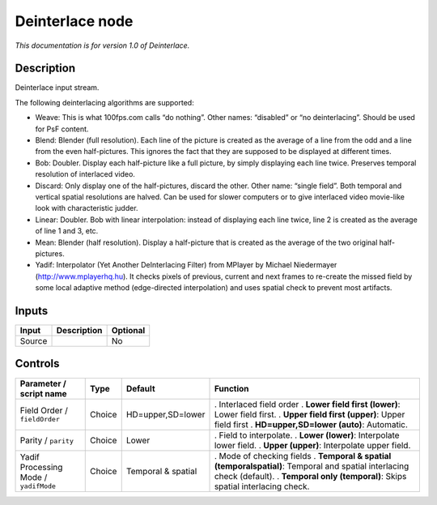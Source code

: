 .. _net.sf.openfx.Deinterlace:

Deinterlace node
================

|pluginIcon| 

*This documentation is for version 1.0 of Deinterlace.*

Description
-----------

Deinterlace input stream.

The following deinterlacing algorithms are supported:

- Weave: This is what 100fps.com calls “do nothing”. Other names: “disabled” or “no deinterlacing”. Should be used for PsF content.

- Blend: Blender (full resolution). Each line of the picture is created as the average of a line from the odd and a line from the even half-pictures. This ignores the fact that they are supposed to be displayed at different times.

- Bob: Doubler. Display each half-picture like a full picture, by simply displaying each line twice. Preserves temporal resolution of interlaced video.

- Discard: Only display one of the half-pictures, discard the other. Other name: “single field”. Both temporal and vertical spatial resolutions are halved. Can be used for slower computers or to give interlaced video movie-like look with characteristic judder.

- Linear: Doubler. Bob with linear interpolation: instead of displaying each line twice, line 2 is created as the average of line 1 and 3, etc.

- Mean: Blender (half resolution). Display a half-picture that is created as the average of the two original half-pictures.

- Yadif: Interpolator (Yet Another DeInterlacing Filter) from MPlayer by Michael Niedermayer (http://www.mplayerhq.hu). It checks pixels of previous, current and next frames to re-create the missed field by some local adaptive method (edge-directed interpolation) and uses spatial check to prevent most artifacts.

Inputs
------

====== =========== ========
Input  Description Optional
====== =========== ========
Source             No
====== =========== ========

Controls
--------

.. tabularcolumns:: |>{\raggedright}p{0.2\columnwidth}|>{\raggedright}p{0.06\columnwidth}|>{\raggedright}p{0.07\columnwidth}|p{0.63\columnwidth}|

.. cssclass:: longtable

===================================== ====== ================== =============================================================================================
Parameter / script name               Type   Default            Function
===================================== ====== ================== =============================================================================================
Field Order / ``fieldOrder``          Choice HD=upper,SD=lower  . Interlaced field order
                                                                . **Lower field first (lower)**: Lower field first.
                                                                . **Upper field first (upper)**: Upper field first
                                                                . **HD=upper,SD=lower (auto)**: Automatic.
Parity / ``parity``                   Choice Lower              . Field to interpolate.
                                                                . **Lower (lower)**: Interpolate lower field.
                                                                . **Upper (upper)**: Interpolate upper field.
Yadif Processing Mode / ``yadifMode`` Choice Temporal & spatial . Mode of checking fields
                                                                . **Temporal & spatial (temporalspatial)**: Temporal and spatial interlacing check (default).
                                                                . **Temporal only (temporal)**: Skips spatial interlacing check.
===================================== ====== ================== =============================================================================================

.. |pluginIcon| image:: net.sf.openfx.Deinterlace.png
   :width: 10.0%
